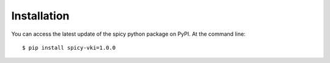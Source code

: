============
Installation
============

You can access the latest update of the spicy python package on PyPI. At the command line::

    $ pip install spicy-vki=1.0.0
